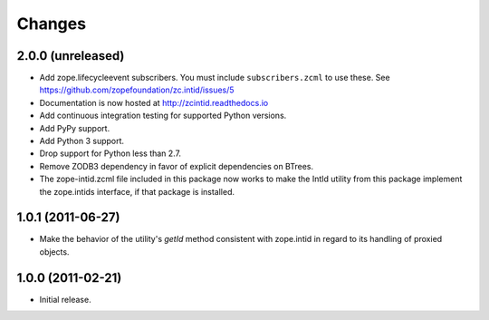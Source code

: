 =========
 Changes
=========

2.0.0 (unreleased)
==================

- Add zope.lifecycleevent subscribers. You must include ``subscribers.zcml``
  to use these. See https://github.com/zopefoundation/zc.intid/issues/5
- Documentation is now hosted at http://zcintid.readthedocs.io
- Add continuous integration testing for supported Python versions.
- Add PyPy support.
- Add Python 3 support.
- Drop support for Python less than 2.7.
- Remove ZODB3 dependency in favor of explicit dependencies on BTrees.
- The zope-intid.zcml file included in this package now works to make
  the IntId utility from this package implement the zope.intids
  interface, if that package is installed.

1.0.1 (2011-06-27)
==================

- Make the behavior of the utility's `getId` method consistent with
  zope.intid in regard to its handling of proxied objects.

1.0.0 (2011-02-21)
==================

- Initial release.
